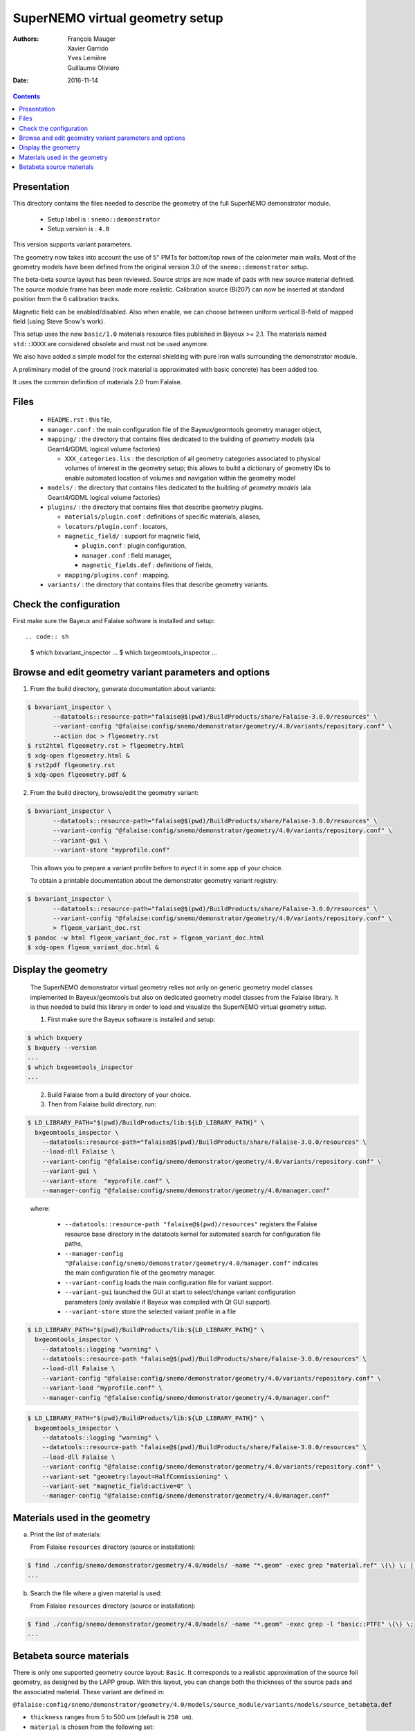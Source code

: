 ================================
SuperNEMO virtual geometry setup
================================

:Authors: François Mauger, Xavier Garrido, Yves Lemière, Guillaume Oliviero
:Date:    2016-11-14

.. contents::
   :depth: 3
..

Presentation
============

This directory contains  the files needed to describe  the geometry of
the full SuperNEMO demonstrator module.

 * Setup label is : ``snemo::demonstrator``
 * Setup version is : ``4.0``

This version supports variant parameters.

The geometry now takes into account  the use of 5" PMTs for bottom/top
rows of the calorimeter main walls.   Most of the geometry models have
been    defined   from    the    original   version    3.0   of    the
``snemo::demonstrator`` setup.

The beta-beta source  layout has been reviewed. Source  strips are now
made of pads with new source material defined. The source module frame
has been  made more realistic.  Calibration source (Bi207) can  now be
inserted at standard position from the 6 calibration tracks.

Magnetic  field can  be  enabled/disabled. Also  when  enable, we  can
choose between uniform  vertical B-field of mapped  field (using Steve
Snow's work).

This  setup  uses  the  new  ``basic/1.0``  materials  resource  files
published  in Bayeux  >= 2.1.  The materials  named ``std::XXXX``  are
considered obsolete and must not be used anymore.

We also have added a simple model for the external shielding with pure
iron walls surrounding the demonstrator module.

A preliminary model of the  ground (rock material is approximated with
basic concrete) has been added too.

It uses the common definition of materials 2.0 from Falaise.

Files
========

 * ``README.rst`` : this file,
 * ``manager.conf``   :   the   main   configuration   file   of   the
   Bayeux/geomtools geometry manager object,
 * ``mapping/`` : the  directory that contains files  dedicated to the
   building  of  *geometry  models* (ala  Geant4/GDML  logical  volume
   factories)

   * ``XXX_categories.lis``   :  the   description  of   all  geometry
     categories  associated to  physical  volumes of  interest in  the
     geometry setup; this allows to build a dictionary of geometry IDs
     to enable automated location of volumes and navigation within the
     geometry model

 * ``models/`` :  the directory that  contains files dedicated  to the
   building  of  *geometry  models* (ala  Geant4/GDML  logical  volume
   factories)

 * ``plugins/``  : the  directory  that contains  files that  describe
   geometry plugins.

   * ``materials/plugin.conf`` : definitions of specific materials, aliases,
   * ``locators/plugin.conf`` : locators,
   * ``magnetic_field/`` : support for magnetic field,

     * ``plugin.conf`` : plugin configuration,
     * ``manager.conf`` : field manager,
     * ``magnetic_fields.def`` : definitions of fields,

   * ``mapping/plugins.conf`` : mapping.

 * ``variants/``  : the  directory  that contains  files that  describe
   geometry variants.

Check the configuration
=======================

First make sure the Bayeux and Falaise software is installed and setup: ::

.. code:: sh

   $ which bxvariant_inspector
   ...
   $ which bxgeomtools_inspector
   ...
..


Browse and edit geometry variant parameters and options
=====================================================================

1. From the build directory, generate documentation about variants:

.. code:: sh

   $ bxvariant_inspector \
          --datatools::resource-path="falaise@$(pwd)/BuildProducts/share/Falaise-3.0.0/resources" \
          --variant-config "@falaise:config/snemo/demonstrator/geometry/4.0/variants/repository.conf" \
	  --action doc > flgeometry.rst
   $ rst2html flgeometry.rst > flgeometry.html
   $ xdg-open flgeometry.html &
   $ rst2pdf flgeometry.rst
   $ xdg-open flgeometry.pdf &
..

2. From the build directory, browse/edit the geometry variant:

.. code:: sh

   $ bxvariant_inspector \
          --datatools::resource-path="falaise@$(pwd)/BuildProducts/share/Falaise-3.0.0/resources" \
          --variant-config "@falaise:config/snemo/demonstrator/geometry/4.0/variants/repository.conf" \
          --variant-gui \
	  --variant-store "myprofile.conf"
..

   This allows you to prepare a  variant profile before to *inject* it
   in some app of your choice.

   To obtain a printable documentation about the demonstrator geometry
   variant registry:

.. code:: sh

   $ bxvariant_inspector \
	  --datatools::resource-path="falaise@$(pwd)/BuildProducts/share/Falaise-3.0.0/resources" \
	  --variant-config "@falaise:config/snemo/demonstrator/geometry/4.0/variants/repository.conf" \
	  > flgeom_variant_doc.rst
   $ pandoc -w html flgeom_variant_doc.rst > flgeom_variant_doc.html
   $ xdg-open flgeom_variant_doc.html &
..


Display the geometry
=======================

  The  SuperNEMO  demonstrator virtual  geometry  relies  not only  on
  generic geometry  model classes implemented in  Bayeux/geomtools but
  also on dedicated  geometry model classes from  the Falaise library.
  It  is thus  needed  to build  this  library in  order  to load  and
  visualize the SuperNEMO virtual geometry setup.

  1. First make sure the Bayeux software is installed and setup:

.. code:: sh

      $ which bxquery
      $ bxquery --version
      ...
      $ which bxgeomtools_inspector
      ...
..

  2. Build Falaise from a build directory of your choice.
  3. Then from Falaise build directory, run:

.. code:: sh

      $ LD_LIBRARY_PATH="$(pwd)/BuildProducts/lib:${LD_LIBRARY_PATH}" \
        bxgeomtools_inspector \
          --datatools::resource-path="falaise@$(pwd)/BuildProducts/share/Falaise-3.0.0/resources" \
          --load-dll Falaise \
          --variant-config "@falaise:config/snemo/demonstrator/geometry/4.0/variants/repository.conf" \
          --variant-gui \
	  --variant-store  "myprofile.conf" \
          --manager-config "@falaise:config/snemo/demonstrator/geometry/4.0/manager.conf"
..

     where:

       * ``--datatools::resource-path "falaise@$(pwd)/resources"``
         registers  the   Falaise  resource  base  directory   in  the
         datatools kernel for automated search for configuration file
         paths,
       * ``--manager-config
         "@falaise:config/snemo/demonstrator/geometry/4.0/manager.conf"``
         indicates the main configuration file of the geometry manager.
       * ``--variant-config`` loads the main configuration file for variant support.
       * ``--variant-gui`` launched the GUI at start to select/change variant
	 configuration parameters (only available if Bayeux was compiled with Qt GUI support).
       * ``--variant-store`` store the selected variant profile in a file

.. code:: sh

      $ LD_LIBRARY_PATH="$(pwd)/BuildProducts/lib:${LD_LIBRARY_PATH}" \
        bxgeomtools_inspector \
          --datatools::logging "warning" \
          --datatools::resource-path "falaise@$(pwd)/BuildProducts/share/Falaise-3.0.0/resources" \
          --load-dll Falaise \
          --variant-config "@falaise:config/snemo/demonstrator/geometry/4.0/variants/repository.conf" \
 	  --variant-load "myprofile.conf" \
          --manager-config "@falaise:config/snemo/demonstrator/geometry/4.0/manager.conf"
..

.. code:: sh

      $ LD_LIBRARY_PATH="$(pwd)/BuildProducts/lib:${LD_LIBRARY_PATH}" \
        bxgeomtools_inspector \
          --datatools::logging "warning" \
          --datatools::resource-path "falaise@$(pwd)/BuildProducts/share/Falaise-3.0.0/resources" \
          --load-dll Falaise \
          --variant-config "@falaise:config/snemo/demonstrator/geometry/4.0/variants/repository.conf" \
          --variant-set "geometry:layout=HalfCommissioning" \
          --variant-set "magnetic_field:active=0" \
          --manager-config "@falaise:config/snemo/demonstrator/geometry/4.0/manager.conf"
..


Materials used in the geometry
============================================

a. Print the list of materials:

   From Falaise ``resources`` directory (source or installation):

.. code:: sh

   $ find ./config/snemo/demonstrator/geometry/4.0/models/ -name "*.geom" -exec grep "material.ref" \{\} \; | cut -d= -f2 | tr -d " \t\"" | sort | uniq
   ...

b. Search the file where a given material is used:

   From Falaise ``resources`` directory (source or installation):

.. code:: sh

   $ find ./config/snemo/demonstrator/geometry/4.0/models/ -name "*.geom" -exec grep -l "basic::PTFE" \{\} \;
   ...
..


Betabeta source materials
============================================

There  is only  one supported  geometry source  layout: ``Basic``.  It
corresponds to a realistic approximation  of the source foil geometry,
as designed by the LAPP group.   With this layout, you can change both
the thickness  of the source  pads and the associated  material. These
variant are defined in:

``@falaise:config/snemo/demonstrator/geometry/4.0/models/source_module/variants/models/source_betabeta.def``

- ``thickness`` ranges from 5 to 500 um (default is ``250 um``).
- ``material`` is chosen from the following set:

  - ``Ca48``
  - ``Se82`` (default value)
  - ``Nd150``

The                 geometry                model                 file
``@falaise:config/snemo/demonstrator/geometry/4.0/models/source_module/basic/source_pads.geom``
describes the source pads used in the geometry.

The               ``source_external_pad.basic.model``              and
``source_internal_pad.basic.model`` geometry  models use  the material
alias named ``bb_source_material.basic``.

The   ``bb_source_material.basic``  material   alias  is   defined  in
``@falaise:config/snemo/demonstrator/geometry/4.0/plugins/materials/material_aliases.def``. Depending
of  the  ``material``  variant  parameter selected  by  the  user,  it
corresponds to one of the following value:

- ``snemo::ca48::basic``: alias for the ``snemo::ca48::nemo3`` material
- ``snemo::se82::basic``: alias for the ``snemo::se82_enriched100_pva`` material
- ``snemo::nd150::basic``: alias for the ``snemo::snemo::nd150::nemo3`` material

These           materials           are           defined           in
``@falaise:config/common/geometry/materials/2.0/materials.def``    and
some        related        elements       are        defined        in
``@falaise:config/common/geometry/materials/2.0/elements.def``.



.. end
